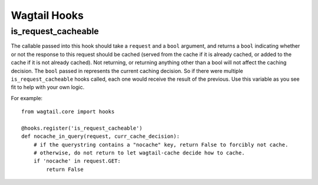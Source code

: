 Wagtail Hooks
=============

is_request_cacheable
--------------------
The callable passed into this hook should take a ``request`` and a ``bool`` argument, and returns a
``bool`` indicating whether or not the response to this request should be cached
(served from the cache if it is already cached, or added to the cache if it is not already
cached). Not returning, or returning anything other than a bool will not affect the caching
decision. The ``bool`` passed in represents the current caching decision. So if there were multiple
``is_request_cacheable`` hooks called, each one would receive the result of the previous. Use this
variable as you see fit to help with your own logic.

For example::

    from wagtail.core import hooks

    @hooks.register('is_request_cacheable')
    def nocache_in_query(request, curr_cache_decision):
        # if the querystring contains a "nocache" key, return False to forcibly not cache.
        # otherwise, do not return to let wagtail-cache decide how to cache.
        if 'nocache' in request.GET:
            return False
